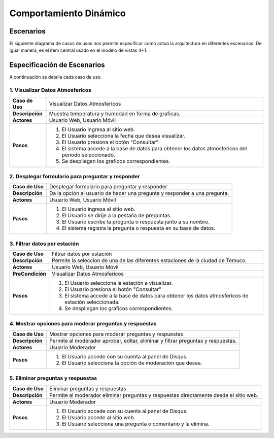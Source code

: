 Comportamiento Dinámico
==============

Escenarios
------------
El siguiente diagrama de casos de usos nos permite especificar como actua la arquitectura en diferentes escenarios. De igual manera, es el item central usado en el modelo de vistas 4+1.

.. image:: images/caso_usos.png
    :scale: 70%
    :align: center

Especificación de Escenarios
-------------
A continuación se detalla cada caso de uso.

1. Visualizar Datos Atmosfericos
~~~~~~~~~~~~

+------------------+--------------------------------------------------------------------------------------------------------+
| **Caso de Uso**  | Visualizar Datos Atmosfericos                                                                          |
+------------------+--------------------------------------------------------------------------------------------------------+
| **Descripción**  | Muestra temperatura y humedad en forma de graficas.                                                    |
+------------------+--------------------------------------------------------------------------------------------------------+
| **Actores**      | Usuario Web, Usuario Móvil                                                                             |
+------------------+--------------------------------------------------------------------------------------------------------+
| **Pasos**        | 1. El Usuario ingresa al sitio web.                                                                    |
|                  | 2. El Usuario selecciona la fecha que desea visualizar.                                                |
|                  | 3. El Usuario presiona el botón "Consultar"                                                            |
|                  | 4. El sistema accede a la base de datos para obtener los datos atmosfericos del periodo seleccionado.  |
|                  | 5. Se despliegan los graficos correspondientes.                                                        |
+------------------+--------------------------------------------------------------------------------------------------------+

2. Desplegar formulario para preguntar y responder
~~~~~~~~~~~~

+------------------+--------------------------------------------------------------------------------------------------------+
| **Caso de Uso**  | Desplegar formulario para preguntar y responder                                                        |
+------------------+--------------------------------------------------------------------------------------------------------+
| **Descripción**  | Da la opción al usuario de hacer una pregunta y responder a una pregunta.                              |
+------------------+--------------------------------------------------------------------------------------------------------+
| **Actores**      | Usuario Web, Usuario Móvil                                                                             |
+------------------+--------------------------------------------------------------------------------------------------------+
| **Pasos**        | 1. El Usuario ingresa al sitio web.                                                                    |
|                  | 2. El Usuario se dirije a la pestaña de preguntas.                                                     |
|                  | 3. El Usuario escribe la pregunta o respuesta junto a su nombre.                                       |
|                  | 4. El sistema registra la pregunta o respuesta en su base de datos.                                    |
+------------------+--------------------------------------------------------------------------------------------------------+

3. Filtrar datos por estación
~~~~~~~~~~~~

+------------------+--------------------------------------------------------------------------------------------------------+
| **Caso de Uso**  | Filtrar datos por estación                                                                             |
+------------------+--------------------------------------------------------------------------------------------------------+
| **Descripción**  | Permite la seleccion de una de las diferentes estaciones de la ciudad de Temuco.                       |
+------------------+--------------------------------------------------------------------------------------------------------+
| **Actores**      | Usuario Web, Usuario Móvil                                                                             |
+------------------+--------------------------------------------------------------------------------------------------------+
| **PreCondición** | Visualizar Datos Atmosfericos                                                                          |
+------------------+--------------------------------------------------------------------------------------------------------+
| **Pasos**        | 1. El Usuario selecciona la estación a visualizar.                                                     |
|                  | 2. El Usuario presiona el botón "Consultar"                                                            |
|                  | 3. El sistema accede a la base de datos para obtener los datos atmosfericos de estación seleccionada.  |
|                  | 4. Se despliegan los graficos correspondientes.                                                        |
+------------------+--------------------------------------------------------------------------------------------------------+

4. Mostrar opciones para moderar preguntas y respuestas
~~~~~~~~~~~~

+------------------+--------------------------------------------------------------------------------------------------------+
| **Caso de Uso**  | Mostrar opciones para moderar preguntas y respuestas                                                   |
+------------------+--------------------------------------------------------------------------------------------------------+
| **Descripción**  | Permite al moderador aprobar, editar, eliminar y filtrar preguntas y respuestas.                       |
+------------------+--------------------------------------------------------------------------------------------------------+
| **Actores**      | Usuario Moderador                                                                                      |
+------------------+--------------------------------------------------------------------------------------------------------+
| **Pasos**        | 1. El Usuario accede con su cuenta al panel de Disqus.                                                 |
|                  | 2. El Usuario selecciona la opción de moderación que desee.                                            |
+------------------+--------------------------------------------------------------------------------------------------------+

5. Eliminar preguntas y respuestas
~~~~~~~~~~~~

+------------------+--------------------------------------------------------------------------------------------------------+
| **Caso de Uso**  | Eliminar preguntas y respuestas                                                                        |
+------------------+--------------------------------------------------------------------------------------------------------+
| **Descripción**  | Permite al moderador eliminar preguntas y respuestas directamente desde el sitio web.                  |
+------------------+--------------------------------------------------------------------------------------------------------+
| **Actores**      | Usuario Moderador                                                                                      |
+------------------+--------------------------------------------------------------------------------------------------------+
| **Pasos**        | 1. El Usuario accede con su cuenta al panel de Disqus.                                                 |
|                  | 2. El Usuario accede al sitio web.                                                                     |
|                  | 3. El Usuario selecciona una pregunta o comentario y la elimina.                                       |
+------------------+--------------------------------------------------------------------------------------------------------+
